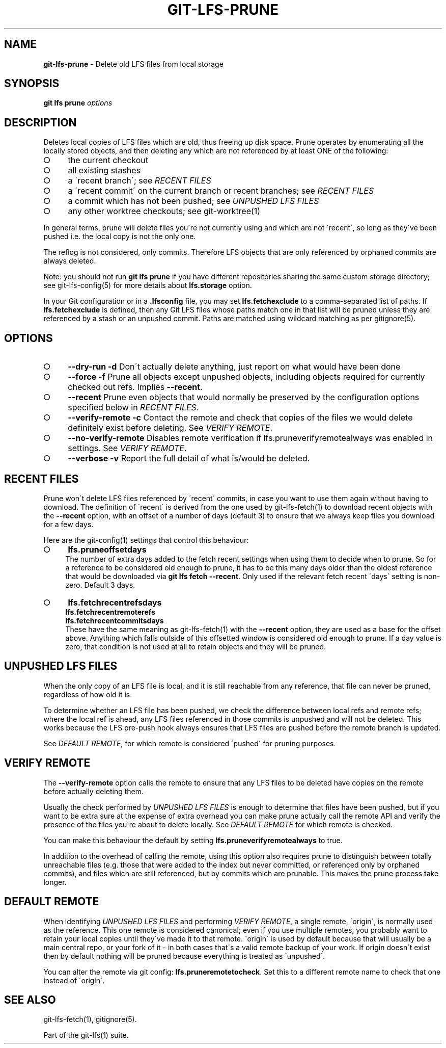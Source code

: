 .\" generated with Ronn-NG/v0.9.1
.\" http://github.com/apjanke/ronn-ng/tree/0.9.1
.TH "GIT\-LFS\-PRUNE" "1" "May 2022" ""
.SH "NAME"
\fBgit\-lfs\-prune\fR \- Delete old LFS files from local storage
.SH "SYNOPSIS"
\fBgit lfs prune\fR \fIoptions\fR
.SH "DESCRIPTION"
Deletes local copies of LFS files which are old, thus freeing up disk space\. Prune operates by enumerating all the locally stored objects, and then deleting any which are not referenced by at least ONE of the following:
.IP "\[ci]" 4
the current checkout
.IP "\[ci]" 4
all existing stashes
.IP "\[ci]" 4
a \'recent branch\'; see \fIRECENT FILES\fR
.IP "\[ci]" 4
a \'recent commit\' on the current branch or recent branches; see \fIRECENT FILES\fR
.IP "\[ci]" 4
a commit which has not been pushed; see \fIUNPUSHED LFS FILES\fR
.IP "\[ci]" 4
any other worktree checkouts; see git\-worktree(1)
.IP "" 0
.P
In general terms, prune will delete files you\'re not currently using and which are not \'recent\', so long as they\'ve been pushed i\.e\. the local copy is not the only one\.
.P
The reflog is not considered, only commits\. Therefore LFS objects that are only referenced by orphaned commits are always deleted\.
.P
Note: you should not run \fBgit lfs prune\fR if you have different repositories sharing the same custom storage directory; see git\-lfs\-config(5) for more details about \fBlfs\.storage\fR option\.
.P
In your Git configuration or in a \fB\.lfsconfig\fR file, you may set \fBlfs\.fetchexclude\fR to a comma\-separated list of paths\. If \fBlfs\.fetchexclude\fR is defined, then any Git LFS files whose paths match one in that list will be pruned unless they are referenced by a stash or an unpushed commit\. Paths are matched using wildcard matching as per gitignore(5)\.
.SH "OPTIONS"
.IP "\[ci]" 4
\fB\-\-dry\-run\fR \fB\-d\fR Don\'t actually delete anything, just report on what would have been done
.IP "\[ci]" 4
\fB\-\-force\fR \fB\-f\fR Prune all objects except unpushed objects, including objects required for currently checked out refs\. Implies \fB\-\-recent\fR\.
.IP "\[ci]" 4
\fB\-\-recent\fR Prune even objects that would normally be preserved by the configuration options specified below in \fIRECENT FILES\fR\.
.IP "\[ci]" 4
\fB\-\-verify\-remote\fR \fB\-c\fR Contact the remote and check that copies of the files we would delete definitely exist before deleting\. See \fIVERIFY REMOTE\fR\.
.IP "\[ci]" 4
\fB\-\-no\-verify\-remote\fR Disables remote verification if lfs\.pruneverifyremotealways was enabled in settings\. See \fIVERIFY REMOTE\fR\.
.IP "\[ci]" 4
\fB\-\-verbose\fR \fB\-v\fR Report the full detail of what is/would be deleted\.
.IP "" 0
.SH "RECENT FILES"
Prune won\'t delete LFS files referenced by \'recent\' commits, in case you want to use them again without having to download\. The definition of \'recent\' is derived from the one used by git\-lfs\-fetch(1) to download recent objects with the \fB\-\-recent\fR option, with an offset of a number of days (default 3) to ensure that we always keep files you download for a few days\.
.P
Here are the git\-config(1) settings that control this behaviour:
.IP "\[ci]" 4
\fBlfs\.pruneoffsetdays\fR
.br
The number of extra days added to the fetch recent settings when using them to decide when to prune\. So for a reference to be considered old enough to prune, it has to be this many days older than the oldest reference that would be downloaded via \fBgit lfs fetch \-\-recent\fR\. Only used if the relevant fetch recent \'days\' setting is non\-zero\. Default 3 days\.
.IP "\[ci]" 4
\fBlfs\.fetchrecentrefsdays\fR
.br
\fBlfs\.fetchrecentremoterefs\fR
.br
\fBlfs\.fetchrecentcommitsdays\fR
.br
These have the same meaning as git\-lfs\-fetch(1) with the \fB\-\-recent\fR option, they are used as a base for the offset above\. Anything which falls outside of this offsetted window is considered old enough to prune\. If a day value is zero, that condition is not used at all to retain objects and they will be pruned\.
.IP "" 0
.SH "UNPUSHED LFS FILES"
When the only copy of an LFS file is local, and it is still reachable from any reference, that file can never be pruned, regardless of how old it is\.
.P
To determine whether an LFS file has been pushed, we check the difference between local refs and remote refs; where the local ref is ahead, any LFS files referenced in those commits is unpushed and will not be deleted\. This works because the LFS pre\-push hook always ensures that LFS files are pushed before the remote branch is updated\.
.P
See \fIDEFAULT REMOTE\fR, for which remote is considered \'pushed\' for pruning purposes\.
.SH "VERIFY REMOTE"
The \fB\-\-verify\-remote\fR option calls the remote to ensure that any LFS files to be deleted have copies on the remote before actually deleting them\.
.P
Usually the check performed by \fIUNPUSHED LFS FILES\fR is enough to determine that files have been pushed, but if you want to be extra sure at the expense of extra overhead you can make prune actually call the remote API and verify the presence of the files you\'re about to delete locally\. See \fIDEFAULT REMOTE\fR for which remote is checked\.
.P
You can make this behaviour the default by setting \fBlfs\.pruneverifyremotealways\fR to true\.
.P
In addition to the overhead of calling the remote, using this option also requires prune to distinguish between totally unreachable files (e\.g\. those that were added to the index but never committed, or referenced only by orphaned commits), and files which are still referenced, but by commits which are prunable\. This makes the prune process take longer\.
.SH "DEFAULT REMOTE"
When identifying \fIUNPUSHED LFS FILES\fR and performing \fIVERIFY REMOTE\fR, a single remote, \'origin\', is normally used as the reference\. This one remote is considered canonical; even if you use multiple remotes, you probably want to retain your local copies until they\'ve made it to that remote\. \'origin\' is used by default because that will usually be a main central repo, or your fork of it \- in both cases that\'s a valid remote backup of your work\. If origin doesn\'t exist then by default nothing will be pruned because everything is treated as \'unpushed\'\.
.P
You can alter the remote via git config: \fBlfs\.pruneremotetocheck\fR\. Set this to a different remote name to check that one instead of \'origin\'\.
.SH "SEE ALSO"
git\-lfs\-fetch(1), gitignore(5)\.
.P
Part of the git\-lfs(1) suite\.
